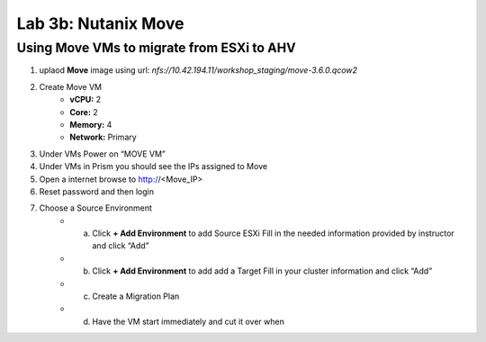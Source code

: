 .. _3b_using_move:


Lab 3b: Nutanix Move
********************

Using Move VMs to migrate from ESXi to AHV
------------------------------------------

#. uplaod **Move** image using url: *nfs://10.42.194.11/workshop_staging/move-3.6.0.qcow2*
#. Create Move VM
    - **vCPU:** 2
    - **Core:** 2
    - **Memory:** 4
    - **Network:** Primary
#. Under VMs Power on “MOVE VM” 
#. Under VMs in Prism you should see the IPs assigned to Move 
#. Open a internet browse to http://<Move_IP> 
#. Reset password and then login 
#. Choose a Source Environment 
    - a. Click **+ Add Environment** to add Source ESXi Fill in the needed information provided by instructor and click “Add” 
    - b. Click **+ Add Environment** to add add a Target Fill in your cluster information and click “Add” 
    - c. Create a Migration Plan 
    - d. Have the VM start immediately and cut it over when